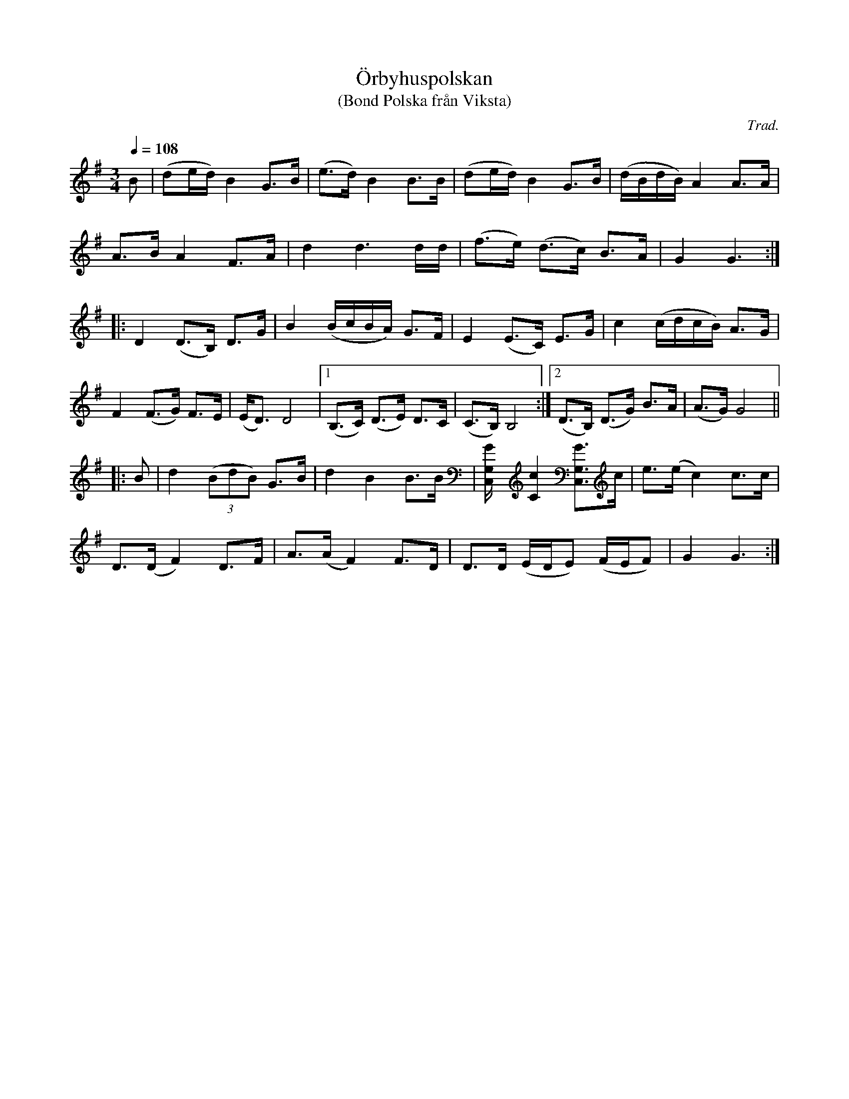 X: 1
T: \"Orbyhuspolskan
T: (Bond Polska fr\aan Viksta)
C: Trad.
R: bond-polska
S: http://www.nyckelharpa.org/archive/written-music/american-allspel-list/ 2022/9/16
Z: 2022 John Chambers <jc:trillian.mit.edu>
M: 3/4
L: 1/16
Q: 1/4=108
K: G
B2 |\
(d2ed) B4 G3B | (e3d) B4 B3B | (d2ed) B4 G3B | (dBdB) A4 A3A |
A3B A4 F3A | d4 d6 dd | (f3e) (d3c) B3A | G4 G6 :|
|:\
D4 (D3B,) D3G | B4 (BcBA) G3F | E4 (E3C) E3G | c4 (cdcB) A3G |
F4 (F3G) F3E | (ED3) D8 |[1 (B,3C) (D3E) D3C | (C3B,) B,8 :|[2 (D3B,) (D3G) B3A | (A3G) G8 ||
|: B2 |\
d4 (3(B2d2B2) G3B | d4 B4 B3B | [G4G,4C,] [c4C4] [G3G,3C,3]c | e3(e c4) c3c |
D3(D F4) D3F | A3(A F4) F3D | D3D (EDE2) (FEF2) | G4 G6 :|
